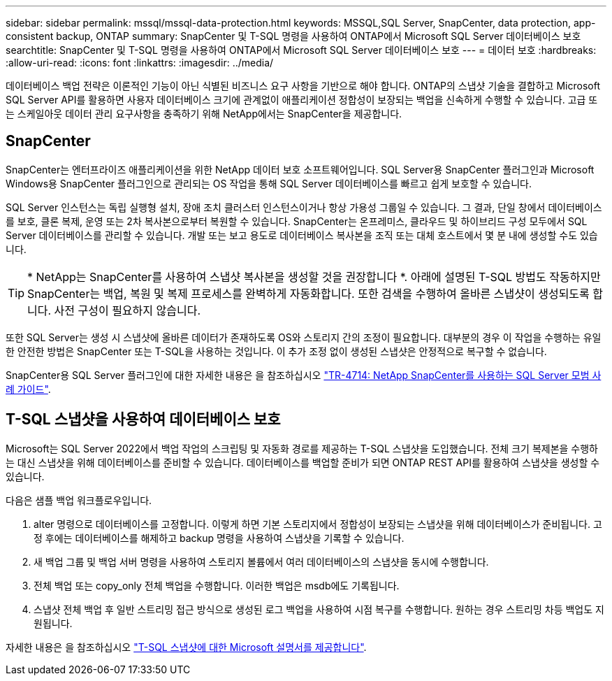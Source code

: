 ---
sidebar: sidebar 
permalink: mssql/mssql-data-protection.html 
keywords: MSSQL,SQL Server, SnapCenter, data protection, app-consistent backup, ONTAP 
summary: SnapCenter 및 T-SQL 명령을 사용하여 ONTAP에서 Microsoft SQL Server 데이터베이스 보호 
searchtitle: SnapCenter 및 T-SQL 명령을 사용하여 ONTAP에서 Microsoft SQL Server 데이터베이스 보호 
---
= 데이터 보호
:hardbreaks:
:allow-uri-read: 
:icons: font
:linkattrs: 
:imagesdir: ../media/


[role="lead"]
데이터베이스 백업 전략은 이론적인 기능이 아닌 식별된 비즈니스 요구 사항을 기반으로 해야 합니다. ONTAP의 스냅샷 기술을 결합하고 Microsoft SQL Server API를 활용하면 사용자 데이터베이스 크기에 관계없이 애플리케이션 정합성이 보장되는 백업을 신속하게 수행할 수 있습니다. 고급 또는 스케일아웃 데이터 관리 요구사항을 충족하기 위해 NetApp에서는 SnapCenter을 제공합니다.



== SnapCenter

SnapCenter는 엔터프라이즈 애플리케이션을 위한 NetApp 데이터 보호 소프트웨어입니다. SQL Server용 SnapCenter 플러그인과 Microsoft Windows용 SnapCenter 플러그인으로 관리되는 OS 작업을 통해 SQL Server 데이터베이스를 빠르고 쉽게 보호할 수 있습니다.

SQL Server 인스턴스는 독립 실행형 설치, 장애 조치 클러스터 인스턴스이거나 항상 가용성 그룹일 수 있습니다. 그 결과, 단일 창에서 데이터베이스를 보호, 클론 복제, 운영 또는 2차 복사본으로부터 복원할 수 있습니다. SnapCenter는 온프레미스, 클라우드 및 하이브리드 구성 모두에서 SQL Server 데이터베이스를 관리할 수 있습니다. 개발 또는 보고 용도로 데이터베이스 복사본을 조직 또는 대체 호스트에서 몇 분 내에 생성할 수도 있습니다.


TIP: * NetApp는 SnapCenter를 사용하여 스냅샷 복사본을 생성할 것을 권장합니다 *. 아래에 설명된 T-SQL 방법도 작동하지만 SnapCenter는 백업, 복원 및 복제 프로세스를 완벽하게 자동화합니다. 또한 검색을 수행하여 올바른 스냅샷이 생성되도록 합니다. 사전 구성이 필요하지 않습니다.

또한 SQL Server는 생성 시 스냅샷에 올바른 데이터가 존재하도록 OS와 스토리지 간의 조정이 필요합니다. 대부분의 경우 이 작업을 수행하는 유일한 안전한 방법은 SnapCenter 또는 T-SQL을 사용하는 것입니다. 이 추가 조정 없이 생성된 스냅샷은 안정적으로 복구할 수 없습니다.

SnapCenter용 SQL Server 플러그인에 대한 자세한 내용은 을 참조하십시오 link:https://www.netapp.com/pdf.html?item=/media/12400-tr4714.pdf["TR-4714: NetApp SnapCenter를 사용하는 SQL Server 모범 사례 가이드"^].



== T-SQL 스냅샷을 사용하여 데이터베이스 보호

Microsoft는 SQL Server 2022에서 백업 작업의 스크립팅 및 자동화 경로를 제공하는 T-SQL 스냅샷을 도입했습니다. 전체 크기 복제본을 수행하는 대신 스냅샷을 위해 데이터베이스를 준비할 수 있습니다. 데이터베이스를 백업할 준비가 되면 ONTAP REST API를 활용하여 스냅샷을 생성할 수 있습니다.

다음은 샘플 백업 워크플로우입니다.

. alter 명령으로 데이터베이스를 고정합니다. 이렇게 하면 기본 스토리지에서 정합성이 보장되는 스냅샷을 위해 데이터베이스가 준비됩니다. 고정 후에는 데이터베이스를 해제하고 backup 명령을 사용하여 스냅샷을 기록할 수 있습니다.
. 새 백업 그룹 및 백업 서버 명령을 사용하여 스토리지 볼륨에서 여러 데이터베이스의 스냅샷을 동시에 수행합니다.
. 전체 백업 또는 copy_only 전체 백업을 수행합니다. 이러한 백업은 msdb에도 기록됩니다.
. 스냅샷 전체 백업 후 일반 스트리밍 접근 방식으로 생성된 로그 백업을 사용하여 시점 복구를 수행합니다. 원하는 경우 스트리밍 차등 백업도 지원됩니다.


자세한 내용은 을 참조하십시오 link:https://learn.microsoft.com/en-us/sql/relational-databases/databases/create-a-database-snapshot-transact-sql?view=sql-server-ver16["T-SQL 스냅샷에 대한 Microsoft 설명서를 제공합니다"^].
